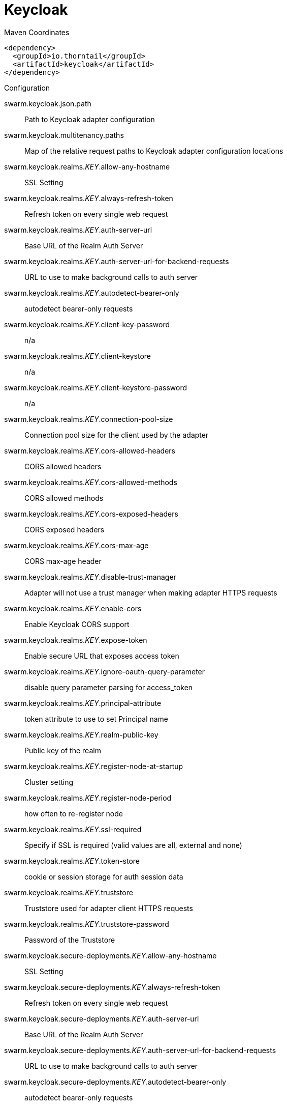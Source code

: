 = Keycloak


.Maven Coordinates
[source,xml]
----
<dependency>
  <groupId>io.thorntail</groupId>
  <artifactId>keycloak</artifactId>
</dependency>
----

.Configuration

swarm.keycloak.json.path:: 
Path to Keycloak adapter configuration

swarm.keycloak.multitenancy.paths:: 
Map of the relative request paths to Keycloak adapter configuration locations

swarm.keycloak.realms._KEY_.allow-any-hostname:: 
SSL Setting

swarm.keycloak.realms._KEY_.always-refresh-token:: 
Refresh token on every single web request

swarm.keycloak.realms._KEY_.auth-server-url:: 
Base URL of the Realm Auth Server

swarm.keycloak.realms._KEY_.auth-server-url-for-backend-requests:: 
URL to use to make background calls to auth server

swarm.keycloak.realms._KEY_.autodetect-bearer-only:: 
autodetect bearer-only requests

swarm.keycloak.realms._KEY_.client-key-password:: 
n/a

swarm.keycloak.realms._KEY_.client-keystore:: 
n/a

swarm.keycloak.realms._KEY_.client-keystore-password:: 
n/a

swarm.keycloak.realms._KEY_.connection-pool-size:: 
Connection pool size for the client used by the adapter

swarm.keycloak.realms._KEY_.cors-allowed-headers:: 
CORS allowed headers

swarm.keycloak.realms._KEY_.cors-allowed-methods:: 
CORS allowed methods

swarm.keycloak.realms._KEY_.cors-exposed-headers:: 
CORS exposed headers

swarm.keycloak.realms._KEY_.cors-max-age:: 
CORS max-age header

swarm.keycloak.realms._KEY_.disable-trust-manager:: 
Adapter will not use a trust manager when making adapter HTTPS requests

swarm.keycloak.realms._KEY_.enable-cors:: 
Enable Keycloak CORS support

swarm.keycloak.realms._KEY_.expose-token:: 
Enable secure URL that exposes access token

swarm.keycloak.realms._KEY_.ignore-oauth-query-parameter:: 
disable query parameter parsing for access_token

swarm.keycloak.realms._KEY_.principal-attribute:: 
token attribute to use to set Principal name

swarm.keycloak.realms._KEY_.realm-public-key:: 
Public key of the realm

swarm.keycloak.realms._KEY_.register-node-at-startup:: 
Cluster setting

swarm.keycloak.realms._KEY_.register-node-period:: 
how often to re-register node

swarm.keycloak.realms._KEY_.ssl-required:: 
Specify if SSL is required (valid values are all, external and none)

swarm.keycloak.realms._KEY_.token-store:: 
cookie or session storage for auth session data

swarm.keycloak.realms._KEY_.truststore:: 
Truststore used for adapter client HTTPS requests

swarm.keycloak.realms._KEY_.truststore-password:: 
Password of the Truststore

swarm.keycloak.secure-deployments._KEY_.allow-any-hostname:: 
SSL Setting

swarm.keycloak.secure-deployments._KEY_.always-refresh-token:: 
Refresh token on every single web request

swarm.keycloak.secure-deployments._KEY_.auth-server-url:: 
Base URL of the Realm Auth Server

swarm.keycloak.secure-deployments._KEY_.auth-server-url-for-backend-requests:: 
URL to use to make background calls to auth server

swarm.keycloak.secure-deployments._KEY_.autodetect-bearer-only:: 
autodetect bearer-only requests

swarm.keycloak.secure-deployments._KEY_.bearer-only:: 
Bearer Token Auth only

swarm.keycloak.secure-deployments._KEY_.client-key-password:: 
n/a

swarm.keycloak.secure-deployments._KEY_.client-keystore:: 
n/a

swarm.keycloak.secure-deployments._KEY_.client-keystore-password:: 
n/a

swarm.keycloak.secure-deployments._KEY_.connection-pool-size:: 
Connection pool size for the client used by the adapter

swarm.keycloak.secure-deployments._KEY_.cors-allowed-headers:: 
CORS allowed headers

swarm.keycloak.secure-deployments._KEY_.cors-allowed-methods:: 
CORS allowed methods

swarm.keycloak.secure-deployments._KEY_.cors-exposed-headers:: 
CORS exposed headers

swarm.keycloak.secure-deployments._KEY_.cors-max-age:: 
CORS max-age header

swarm.keycloak.secure-deployments._KEY_.credentials._KEY_.value:: 
Credential value

swarm.keycloak.secure-deployments._KEY_.disable-trust-manager:: 
Adapter will not use a trust manager when making adapter HTTPS requests

swarm.keycloak.secure-deployments._KEY_.enable-basic-auth:: 
Enable Basic Authentication

swarm.keycloak.secure-deployments._KEY_.enable-cors:: 
Enable Keycloak CORS support

swarm.keycloak.secure-deployments._KEY_.expose-token:: 
Enable secure URL that exposes access token

swarm.keycloak.secure-deployments._KEY_.ignore-oauth-query-parameter:: 
disable query parameter parsing for access_token

swarm.keycloak.secure-deployments._KEY_.min-time-between-jwks-requests:: 
If adapter recognize token signed by unknown public key, it will try to download new public key from keycloak server. However it won't try to download if already tried it in less than 'min-time-between-jwks-requests' seconds

swarm.keycloak.secure-deployments._KEY_.principal-attribute:: 
token attribute to use to set Principal name

swarm.keycloak.secure-deployments._KEY_.public-client:: 
Public client

swarm.keycloak.secure-deployments._KEY_.realm:: 
Keycloak realm

swarm.keycloak.secure-deployments._KEY_.realm-public-key:: 
Public key of the realm

swarm.keycloak.secure-deployments._KEY_.redirect-rewrite-rules._KEY_.value:: 
redirect-rewrite-rule value

swarm.keycloak.secure-deployments._KEY_.register-node-at-startup:: 
Cluster setting

swarm.keycloak.secure-deployments._KEY_.register-node-period:: 
how often to re-register node

swarm.keycloak.secure-deployments._KEY_.resource:: 
Application name

swarm.keycloak.secure-deployments._KEY_.ssl-required:: 
Specify if SSL is required (valid values are all, external and none)

swarm.keycloak.secure-deployments._KEY_.token-minimum-time-to-live:: 
The adapter will refresh the token if the current token is expired OR will expire in 'token-minimum-time-to-live' seconds or less

swarm.keycloak.secure-deployments._KEY_.token-store:: 
cookie or session storage for auth session data

swarm.keycloak.secure-deployments._KEY_.truststore:: 
Truststore used for adapter client HTTPS requests

swarm.keycloak.secure-deployments._KEY_.truststore-password:: 
Password of the Truststore

swarm.keycloak.secure-deployments._KEY_.turn-off-change-session-id-on-login:: 
The session id is changed by default on a successful login.  Change this to true if you want to turn this off

swarm.keycloak.secure-deployments._KEY_.use-resource-role-mappings:: 
Use resource level permissions from token

swarm.keycloak.secure-servers._KEY_.allow-any-hostname:: 
SSL Setting

swarm.keycloak.secure-servers._KEY_.always-refresh-token:: 
Refresh token on every single web request

swarm.keycloak.secure-servers._KEY_.auth-server-url:: 
Base URL of the Realm Auth Server

swarm.keycloak.secure-servers._KEY_.auth-server-url-for-backend-requests:: 
URL to use to make background calls to auth server

swarm.keycloak.secure-servers._KEY_.autodetect-bearer-only:: 
autodetect bearer-only requests

swarm.keycloak.secure-servers._KEY_.bearer-only:: 
Bearer Token Auth only

swarm.keycloak.secure-servers._KEY_.client-key-password:: 
n/a

swarm.keycloak.secure-servers._KEY_.client-keystore:: 
n/a

swarm.keycloak.secure-servers._KEY_.client-keystore-password:: 
n/a

swarm.keycloak.secure-servers._KEY_.connection-pool-size:: 
Connection pool size for the client used by the adapter

swarm.keycloak.secure-servers._KEY_.cors-allowed-headers:: 
CORS allowed headers

swarm.keycloak.secure-servers._KEY_.cors-allowed-methods:: 
CORS allowed methods

swarm.keycloak.secure-servers._KEY_.cors-exposed-headers:: 
CORS exposed headers

swarm.keycloak.secure-servers._KEY_.cors-max-age:: 
CORS max-age header

swarm.keycloak.secure-servers._KEY_.credentials._KEY_.value:: 
Credential value

swarm.keycloak.secure-servers._KEY_.disable-trust-manager:: 
Adapter will not use a trust manager when making adapter HTTPS requests

swarm.keycloak.secure-servers._KEY_.enable-basic-auth:: 
Enable Basic Authentication

swarm.keycloak.secure-servers._KEY_.enable-cors:: 
Enable Keycloak CORS support

swarm.keycloak.secure-servers._KEY_.expose-token:: 
Enable secure URL that exposes access token

swarm.keycloak.secure-servers._KEY_.ignore-oauth-query-parameter:: 
disable query parameter parsing for access_token

swarm.keycloak.secure-servers._KEY_.min-time-between-jwks-requests:: 
If adapter recognize token signed by unknown public key, it will try to download new public key from keycloak server. However it won't try to download if already tried it in less than 'min-time-between-jwks-requests' seconds

swarm.keycloak.secure-servers._KEY_.principal-attribute:: 
token attribute to use to set Principal name

swarm.keycloak.secure-servers._KEY_.public-client:: 
Public client

swarm.keycloak.secure-servers._KEY_.realm:: 
Keycloak realm

swarm.keycloak.secure-servers._KEY_.realm-public-key:: 
Public key of the realm

swarm.keycloak.secure-servers._KEY_.redirect-rewrite-rules._KEY_.value:: 
redirect-rewrite-rule value

swarm.keycloak.secure-servers._KEY_.register-node-at-startup:: 
Cluster setting

swarm.keycloak.secure-servers._KEY_.register-node-period:: 
how often to re-register node

swarm.keycloak.secure-servers._KEY_.resource:: 
Application name

swarm.keycloak.secure-servers._KEY_.ssl-required:: 
Specify if SSL is required (valid values are all, external and none)

swarm.keycloak.secure-servers._KEY_.token-minimum-time-to-live:: 
The adapter will refresh the token if the current token is expired OR will expire in 'token-minimum-time-to-live' seconds or less

swarm.keycloak.secure-servers._KEY_.token-store:: 
cookie or session storage for auth session data

swarm.keycloak.secure-servers._KEY_.truststore:: 
Truststore used for adapter client HTTPS requests

swarm.keycloak.secure-servers._KEY_.truststore-password:: 
Password of the Truststore

swarm.keycloak.secure-servers._KEY_.turn-off-change-session-id-on-login:: 
The session id is changed by default on a successful login.  Change this to true if you want to turn this off

swarm.keycloak.secure-servers._KEY_.use-resource-role-mappings:: 
Use resource level permissions from token


